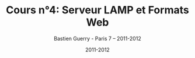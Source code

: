#+TITLE: Cours n°4: Serveur LAMP et Formats Web
#+AUTHOR: Bastien Guerry - Paris 7 -- 2011-2012
#+DATE: 2011-2012
#+LANGUAGE: fr
#+LATEX_HEADER: \usepackage[french]{babel}
#+LATEX_HEADER: \usepackage{hyperref}
#+LATEX_HEADER: \hypersetup{colorlinks=true,urlcolor=blue,linkcolor=blue,}
#+LATEX_HEADER: \usepackage{geometry}
#+LATEX_HEADER: \geometry{left=1.2in,right=1.2in,top=1.2in,bottom=1.2in}
